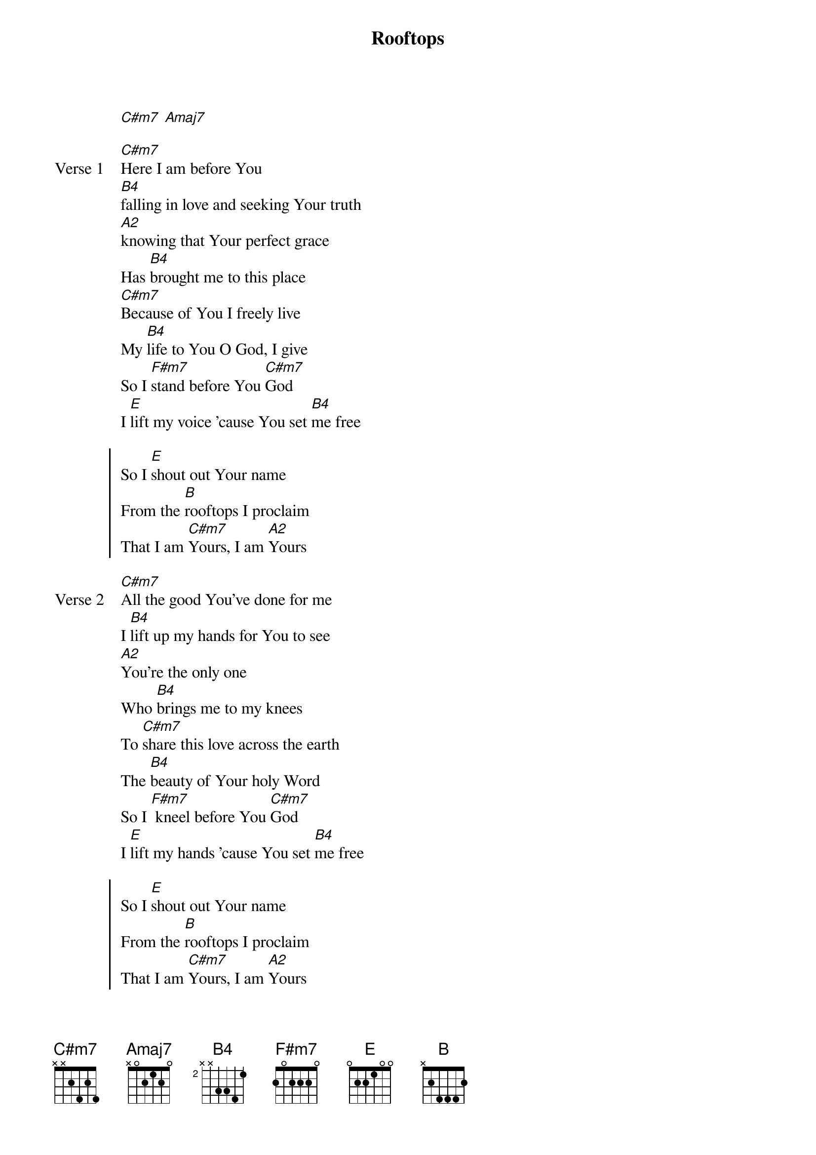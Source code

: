 {title: Rooftops}
{artist: Jesus Culture}
{key: E}

{start_of_verse}
[C#m7] [Amaj7]
{end_of_verse}

{start_of_verse: Verse 1}
[C#m7]Here I am before You
[B4]falling in love and seeking Your truth
[A2]knowing that Your perfect grace
Has [B4]brought me to this place
[C#m7]Because of You I freely live
My [B4]life to You O God, I give
So I [F#m7]stand before You [C#m7]God
I [E]lift my voice 'cause You set [B4]me free
{end_of_verse}

{start_of_chorus}
So I [E]shout out Your name
From the [B]rooftops I proclaim
That I am [C#m7]Yours, I am [A2]Yours
{end_of_chorus}

{start_of_verse: Verse 2}
[C#m7]All the good You've done for me
I [B4]lift up my hands for You to see
[A2]You're the only one
Who [B4]brings me to my knees
To [C#m7]share this love across the earth
The [B4]beauty of Your holy Word
So I [F#m7] kneel before You [C#m7]God
I [E]lift my hands 'cause You set [B4]me free
{end_of_verse}

{start_of_chorus}
So I [E]shout out Your name
From the [B]rooftops I proclaim
That I am [C#m7]Yours, I am [A2]Yours
[E]All that I am
I place into [B]Your loving hands
And I am [C#m7]Yours
I am [A2]Yours
{end_of_chorus}

{start_of_bridge}
Here I [E]am, I stand with arms wide open
To the [C#m7]One, the Son
The everlasting [A2]God
The everlasting [F#m7]God
{end_of_bridge}
